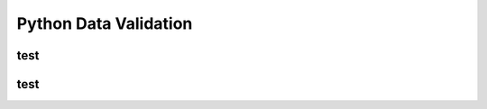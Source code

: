 .. _header-n0:

Python Data Validation
======================

.. _header-n3:

test
----

.. _header-n5:

test
----
